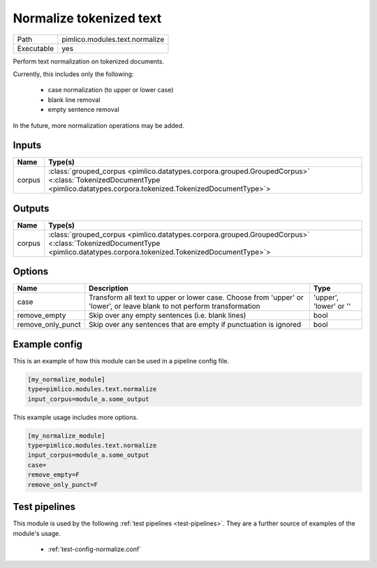 Normalize tokenized text
~~~~~~~~~~~~~~~~~~~~~~~~

.. py:module:: pimlico.modules.text.normalize

+------------+--------------------------------+
| Path       | pimlico.modules.text.normalize |
+------------+--------------------------------+
| Executable | yes                            |
+------------+--------------------------------+

Perform text normalization on tokenized documents.

Currently, this includes only the following:

 - case normalization (to upper or lower case)
 - blank line removal
 - empty sentence removal

In the future, more normalization operations may be added.


Inputs
======

+--------+------------------------------------------------------------------------------------------------------------------------------------------------------------------------+
| Name   | Type(s)                                                                                                                                                                |
+========+========================================================================================================================================================================+
| corpus | :class:`grouped_corpus <pimlico.datatypes.corpora.grouped.GroupedCorpus>` <:class:`TokenizedDocumentType <pimlico.datatypes.corpora.tokenized.TokenizedDocumentType>`> |
+--------+------------------------------------------------------------------------------------------------------------------------------------------------------------------------+

Outputs
=======

+--------+------------------------------------------------------------------------------------------------------------------------------------------------------------------------+
| Name   | Type(s)                                                                                                                                                                |
+========+========================================================================================================================================================================+
| corpus | :class:`grouped_corpus <pimlico.datatypes.corpora.grouped.GroupedCorpus>` <:class:`TokenizedDocumentType <pimlico.datatypes.corpora.tokenized.TokenizedDocumentType>`> |
+--------+------------------------------------------------------------------------------------------------------------------------------------------------------------------------+


Options
=======

+-------------------+-------------------------------------------------------------------------------------------------------------------------+------------------------+
| Name              | Description                                                                                                             | Type                   |
+===================+=========================================================================================================================+========================+
| case              | Transform all text to upper or lower case. Choose from 'upper' or 'lower', or leave blank to not perform transformation | 'upper', 'lower' or '' |
+-------------------+-------------------------------------------------------------------------------------------------------------------------+------------------------+
| remove_empty      | Skip over any empty sentences (i.e. blank lines)                                                                        | bool                   |
+-------------------+-------------------------------------------------------------------------------------------------------------------------+------------------------+
| remove_only_punct | Skip over any sentences that are empty if punctuation is ignored                                                        | bool                   |
+-------------------+-------------------------------------------------------------------------------------------------------------------------+------------------------+

Example config
==============

This is an example of how this module can be used in a pipeline config file.

.. code-block:: ini
   
   [my_normalize_module]
   type=pimlico.modules.text.normalize
   input_corpus=module_a.some_output
   

This example usage includes more options.

.. code-block:: ini
   
   [my_normalize_module]
   type=pimlico.modules.text.normalize
   input_corpus=module_a.some_output
   case=
   remove_empty=F
   remove_only_punct=F

Test pipelines
==============

This module is used by the following :ref:`test pipelines <test-pipelines>`. They are a further source of examples of the module's usage.

 * :ref:`test-config-normalize.conf`